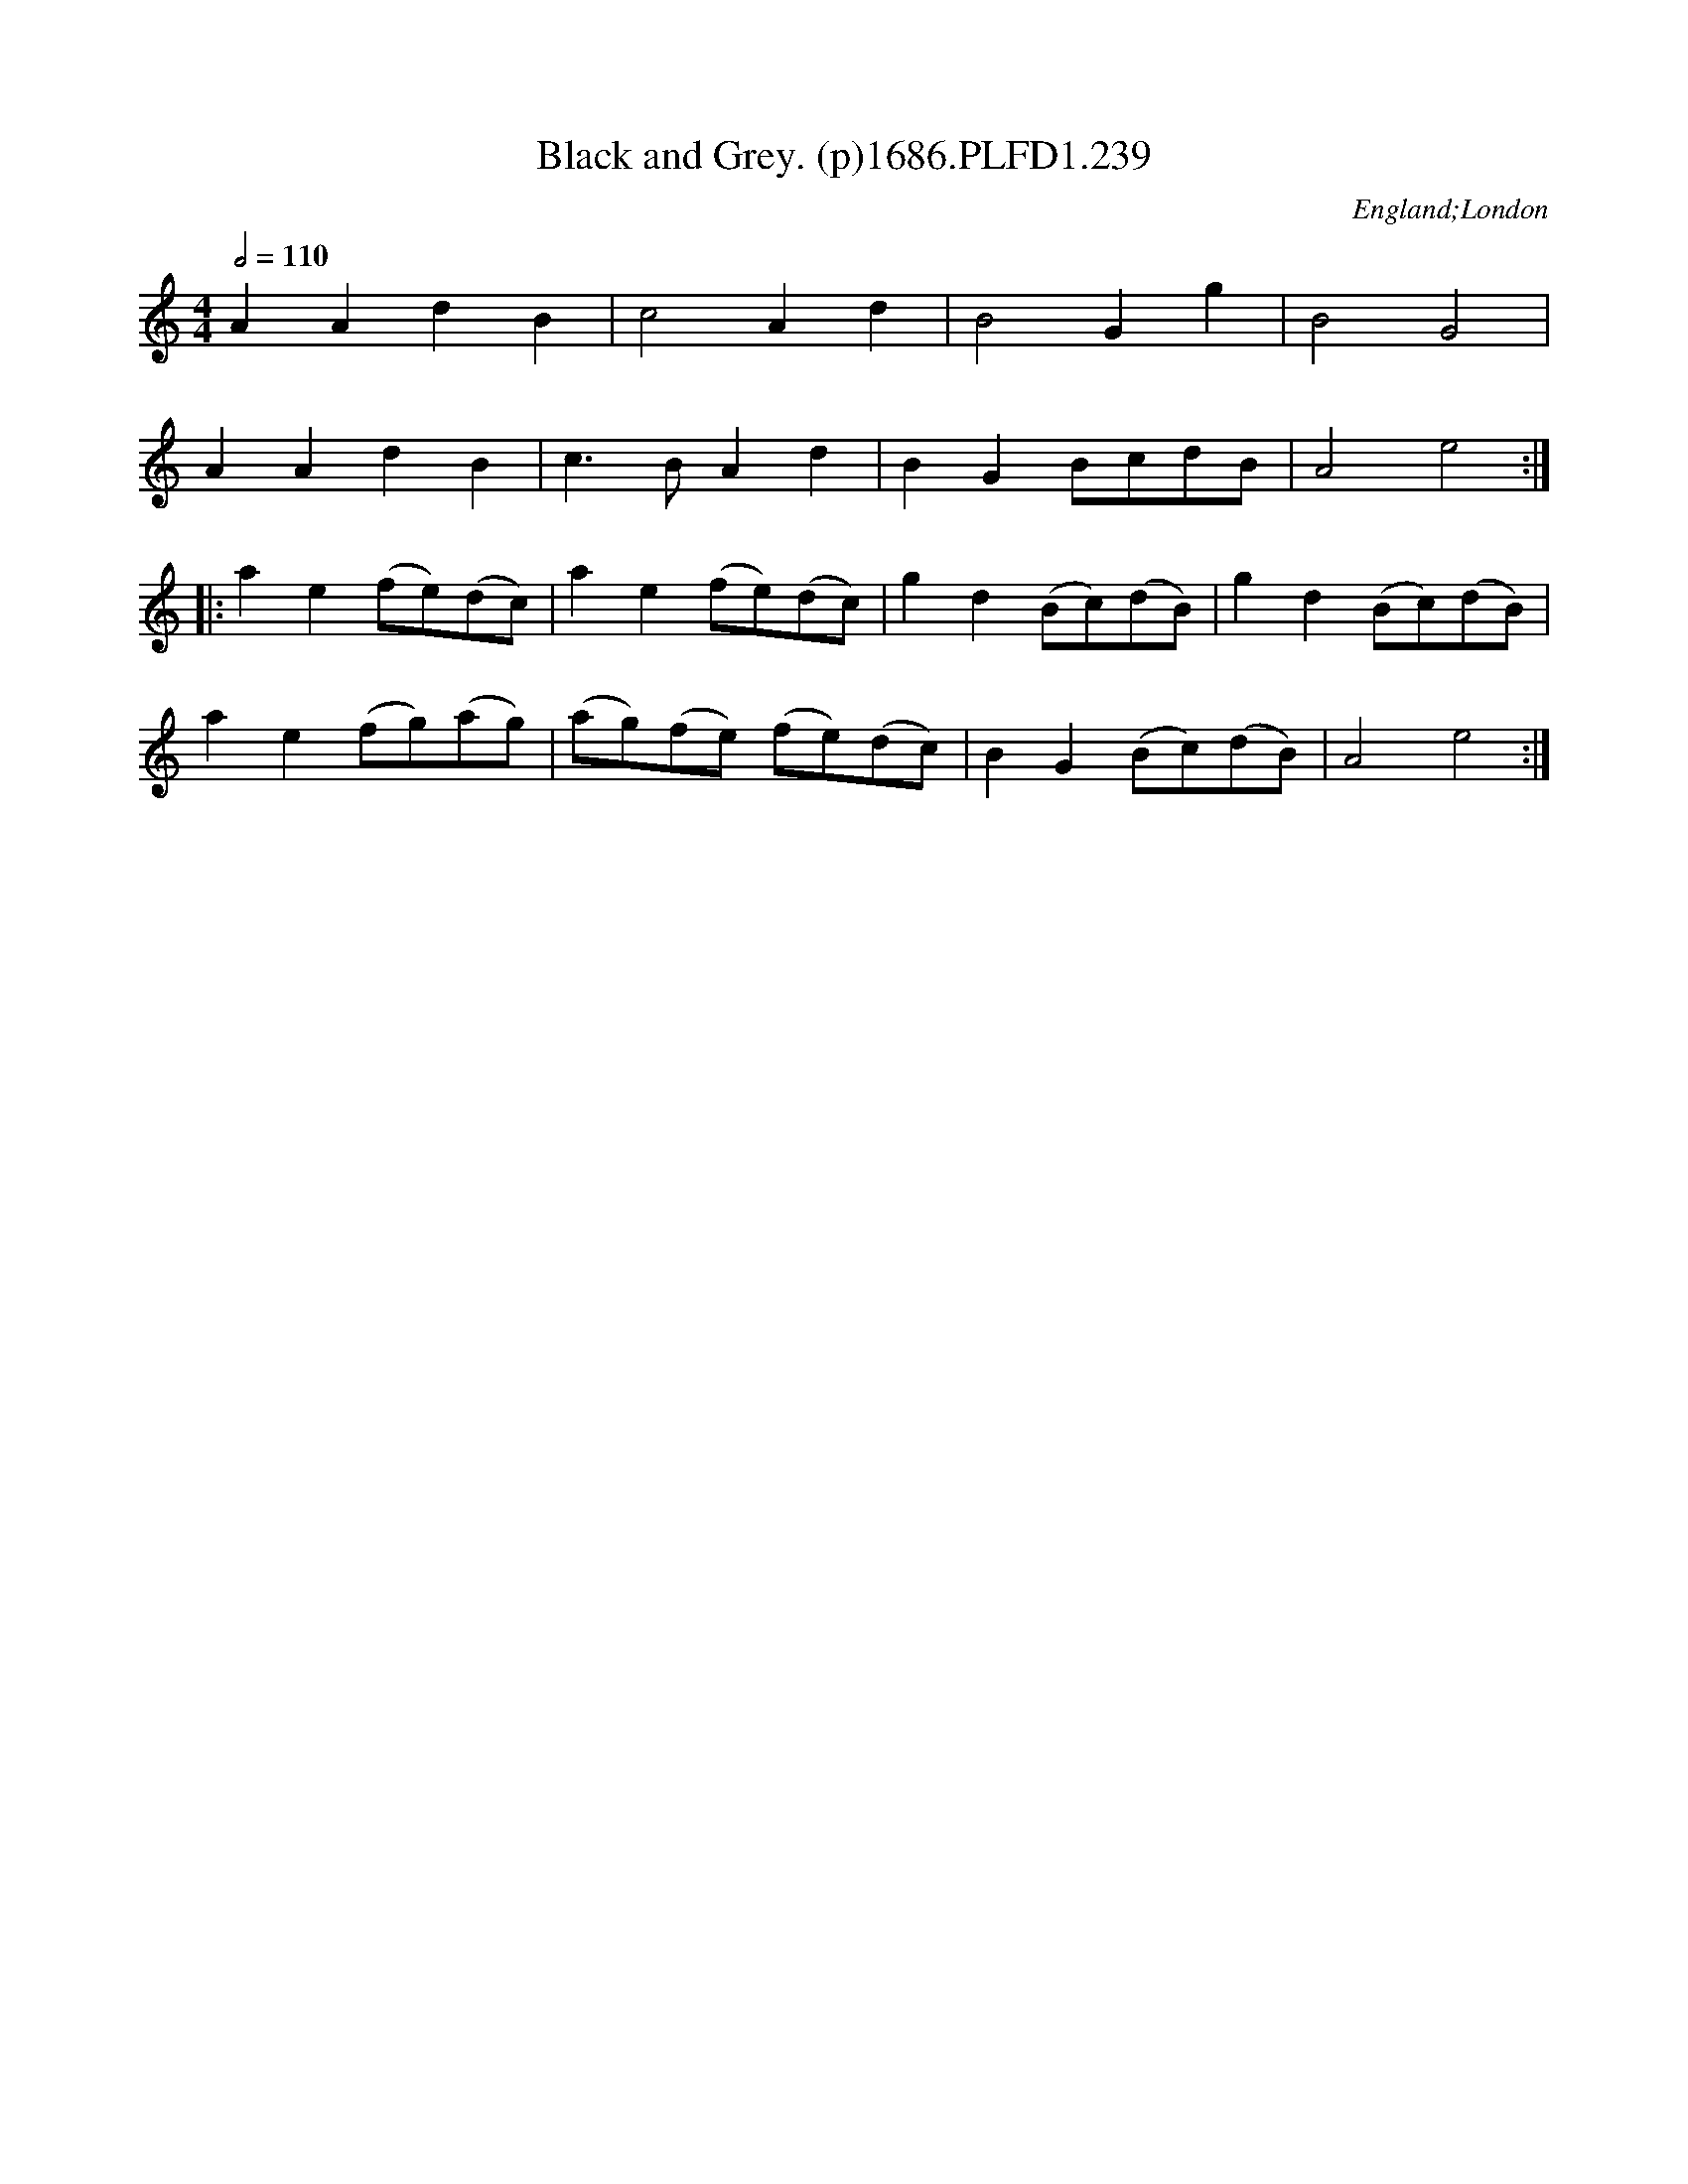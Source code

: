 X:239
T:Black and Grey. (p)1686.PLFD1.239
M:4/4
L:1/8
Q:1/2=110
S:Playford, Dancing Master,7th Ed.,1686
O:England;London
H:1686.
Z:Chris Partington.
K:C
A2 A2 d2 B2 |c4 A2 d2 |B4 G2 g2| B4 G4|
A2 A2 d2 B2|c3 B A2 d2|B2 G2 BcdB|A4 e4:|
|:a2 e2 (fe)(dc)| a2 e2 (fe)(dc)| g2d2 (Bc)(dB)|g2d2 (Bc)(dB)|
a2 e2 (fg)(ag)|(ag)(fe) (fe)(dc)| B2 G2 (Bc)(dB)| A4 e4:|
